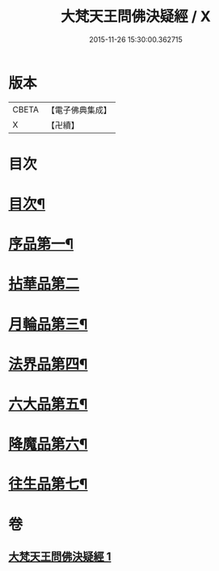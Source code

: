 #+TITLE: 大梵天王問佛決疑經 / X
#+DATE: 2015-11-26 15:30:00.362715
* 版本
 |     CBETA|【電子佛典集成】|
 |         X|【卍續】    |

* 目次
* [[file:KR6i0238_001.txt::001-0441a2][目次¶]]
* [[file:KR6i0238_001.txt::001-0441a8][序品第一¶]]
* [[file:KR6i0238_001.txt::0441c24][拈華品第二]]
* [[file:KR6i0238_001.txt::0444a4][月輪品第三¶]]
* [[file:KR6i0238_001.txt::0445a5][法界品第四¶]]
* [[file:KR6i0238_001.txt::0446c2][六大品第五¶]]
* [[file:KR6i0238_001.txt::0447b22][降魔品第六¶]]
* [[file:KR6i0238_001.txt::0450b2][往生品第七¶]]
* 卷
** [[file:KR6i0238_001.txt][大梵天王問佛決疑經 1]]
